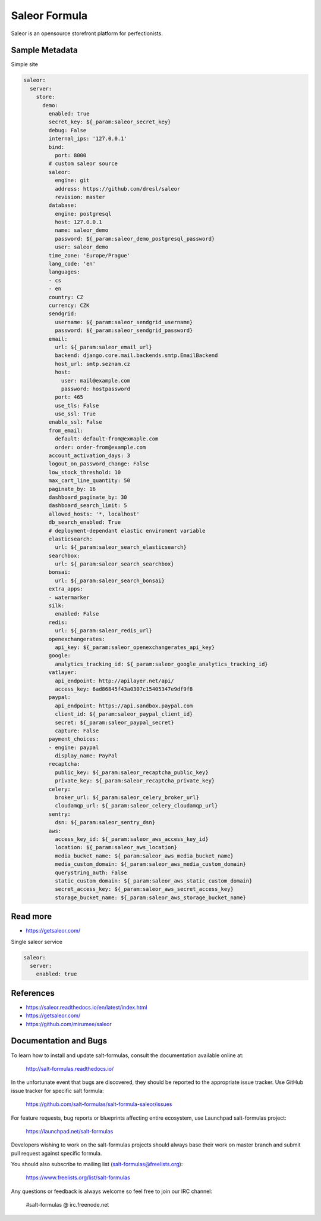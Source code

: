 
==============
Saleor Formula
==============

Saleor is an opensource storefront platform for perfectionists.


Sample Metadata
===============

Simple site

.. code-block:: yaml

    saleor:
      server:
        store:
          demo:
            enabled: true
            secret_key: ${_param:saleor_secret_key}
            debug: False
            internal_ips: '127.0.0.1'
            bind:
              port: 8000
            # custom saleor source
            saleor:
              engine: git
              address: https://github.com/dresl/saleor
              revision: master
            database:
              engine: postgresql
              host: 127.0.0.1
              name: saleor_demo
              password: ${_param:saleor_demo_postgresql_password}
              user: saleor_demo
            time_zone: 'Europe/Prague'
            lang_code: 'en'
            languages:
            - cs
            - en
            country: CZ
            currency: CZK
            sendgrid:
              username: ${_param:saleor_sendgrid_username}
              password: ${_param:saleor_sendgrid_password}
            email:
              url: ${_param:saleor_email_url}
              backend: django.core.mail.backends.smtp.EmailBackend
              host_url: smtp.seznam.cz
              host:
                user: mail@example.com
                password: hostpassword
              port: 465
              use_tls: False
              use_ssl: True
            enable_ssl: False
            from_email:
              default: default-from@exmaple.com
              order: order-from@example.com
            account_activation_days: 3
            logout_on_password_change: False
            low_stock_threshold: 10
            max_cart_line_quantity: 50
            paginate_by: 16
            dashboard_paginate_by: 30
            dashboard_search_limit: 5
            allowed_hosts: '*, localhost'
            db_search_enabled: True
            # deployment-dependant elastic enviroment variable
            elasticsearch:
              url: ${_param:saleor_search_elasticsearch}
            searchbox:
              url: ${_param:saleor_search_searchbox}
            bonsai:
              url: ${_param:saleor_search_bonsai}
            extra_apps:
            - watermarker
            silk:
              enabled: False
            redis:
              url: ${_param:saleor_redis_url}
            openexchangerates:
              api_key: ${_param:saleor_openexchangerates_api_key}
            google:
              analytics_tracking_id: ${_param:saleor_google_analytics_tracking_id}
            vatlayer:
              api_endpoint: http://apilayer.net/api/
              access_key: 6ad86845f43a0307c15405347e9df9f8
            paypal:
              api_endpoint: https://api.sandbox.paypal.com
              client_id: ${_param:saleor_paypal_client_id}
              secret: ${_param:saleor_paypal_secret}
              capture: False
            payment_choices:
            - engine: paypal
              display_name: PayPal
            recaptcha:
              public_key: ${_param:saleor_recaptcha_public_key}
              private_key: ${_param:saleor_recaptcha_private_key}
            celery:
              broker_url: ${_param:saleor_celery_broker_url}
              cloudamqp_url: ${_param:saleor_celery_cloudamqp_url}
            sentry:
              dsn: ${_param:saleor_sentry_dsn}
            aws:
              access_key_id: ${_param:saleor_aws_access_key_id}
              location: ${_param:saleor_aws_location}
              media_bucket_name: ${_param:saleor_aws_media_bucket_name}
              media_custom_domain: ${_param:saleor_aws_media_custom_domain}
              querystring_auth: False
              static_custom_domain: ${_param:saleor_aws_static_custom_domain}
              secret_access_key: ${_param:saleor_aws_secret_access_key}
              storage_bucket_name: ${_param:saleor_aws_storage_bucket_name}


Read more
=========

* https://getsaleor.com/


Single saleor service

.. code-block:: yaml

    saleor:
      server:
        enabled: true


References
==========

* https://saleor.readthedocs.io/en/latest/index.html
* https://getsaleor.com/
* https://github.com/mirumee/saleor


Documentation and Bugs
======================

To learn how to install and update salt-formulas, consult the documentation
available online at:

    http://salt-formulas.readthedocs.io/

In the unfortunate event that bugs are discovered, they should be reported to
the appropriate issue tracker. Use GitHub issue tracker for specific salt
formula:

    https://github.com/salt-formulas/salt-formula-saleor/issues

For feature requests, bug reports or blueprints affecting entire ecosystem,
use Launchpad salt-formulas project:

    https://launchpad.net/salt-formulas

Developers wishing to work on the salt-formulas projects should always base
their work on master branch and submit pull request against specific formula.

You should also subscribe to mailing list (salt-formulas@freelists.org):

    https://www.freelists.org/list/salt-formulas

Any questions or feedback is always welcome so feel free to join our IRC
channel:

    #salt-formulas @ irc.freenode.net
